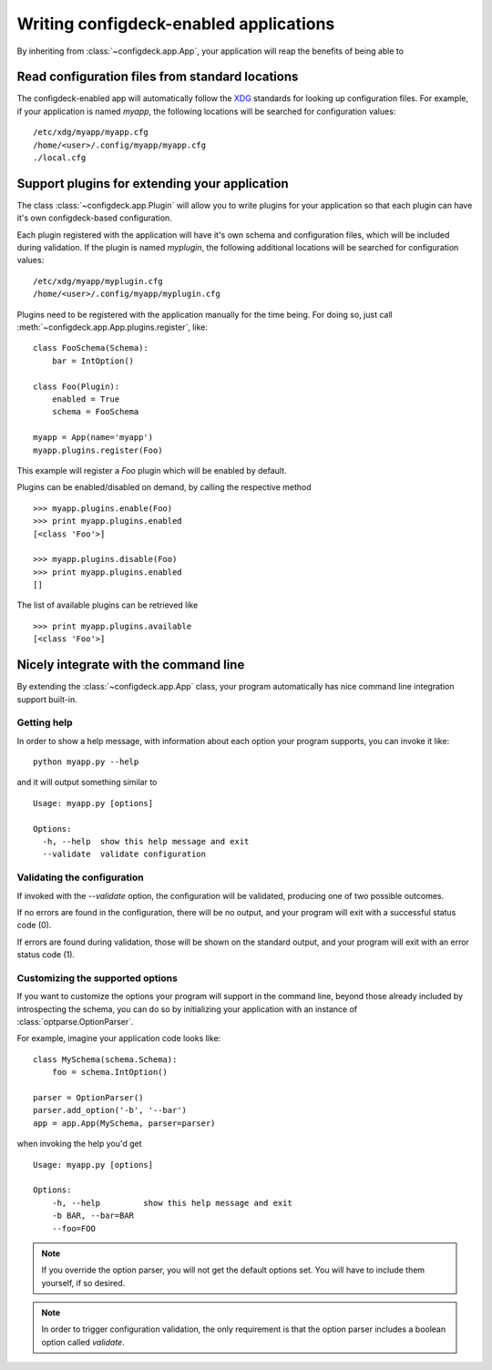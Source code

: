 =======================================
Writing configdeck-enabled applications
=======================================

By inheriting from :class:`~configdeck.app.App`, your application will
reap the benefits of being able to

Read configuration files from standard locations
================================================

The configdeck-enabled app will automatically follow the XDG_ standards for
looking up configuration files. For example, if your application is named
*myapp*, the following locations will be searched for configuration values::

    /etc/xdg/myapp/myapp.cfg
    /home/<user>/.config/myapp/myapp.cfg
    ./local.cfg

Support plugins for extending your application
==============================================

The class :class:`~configdeck.app.Plugin` will allow you to write plugins for
your application so that each plugin can have it's own configdeck-based
configuration.

Each plugin registered with the application will have it's own schema and
configuration files, which will be included during validation. If the plugin
is named *myplugin*, the following additional locations will be searched for
configuration values::

    /etc/xdg/myapp/myplugin.cfg
    /home/<user>/.config/myapp/myplugin.cfg

Plugins need to be registered with the application manually for the time
being. For doing so, just call :meth:`~configdeck.app.App.plugins.register`,
like::

    class FooSchema(Schema):
        bar = IntOption()

    class Foo(Plugin):
        enabled = True
        schema = FooSchema

    myapp = App(name='myapp')
    myapp.plugins.register(Foo)

This example will register a `Foo` plugin which will be enabled by default.

Plugins can be enabled/disabled on demand, by calling the respective method
::

    >>> myapp.plugins.enable(Foo)
    >>> print myapp.plugins.enabled
    [<class 'Foo'>]

    >>> myapp.plugins.disable(Foo)
    >>> print myapp.plugins.enabled
    []

The list of available plugins can be retrieved like
::

    >>> print myapp.plugins.available
    [<class 'Foo'>]


.. _XDG: http://www.freedesktop.org/wiki/Specifications/basedir-spec

Nicely integrate with the command line
======================================

By extending the :class:`~configdeck.app.App` class, your program
automatically has nice command line integration support built-in.

Getting help
------------

In order to show a help message, with information about each option your
program supports, you can invoke it like::

    python myapp.py --help

and it will output something similar to
::

    Usage: myapp.py [options]

    Options:
      -h, --help  show this help message and exit
      --validate  validate configuration

Validating the configuration
----------------------------

If invoked with the *--validate* option, the configuration will be validated,
producing one of two possible outcomes.

If no errors are found in the configuration, there will be no output, and your
program will exit with a successful status code (0).

If errors are found during validation, those will be shown on the standard
output, and your program will exit with an error status code (1).


Customizing the supported options
---------------------------------

If you want to customize the options your program will support in the command
line, beyond those already included by introspecting the schema, you can do so
by initializing your application with an instance of
:class:`optparse.OptionParser`.

For example, imagine your application code looks like::

    class MySchema(schema.Schema):
        foo = schema.IntOption()

    parser = OptionParser()
    parser.add_option('-b', '--bar')
    app = app.App(MySchema, parser=parser)

when invoking the help you'd get
::

    Usage: myapp.py [options]

    Options:
        -h, --help         show this help message and exit
        -b BAR, --bar=BAR
        --foo=FOO

.. note:: If you override the option parser, you will not get the default
    options set. You will have to include them yourself, if so desired.

.. note:: In order to trigger configuration validation, the only requirement
    is that the option parser includes a boolean option called *validate*.
